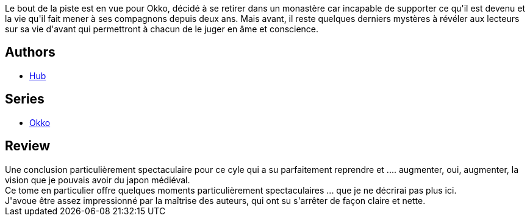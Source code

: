 :jbake-type: post
:jbake-status: published
:jbake-title: Okko, Tome 10 : Le cycle du vide II (Okko #10)
:jbake-tags:  combat, démons, famille, japon, mort,_année_2015,_mois_déc.,_note_3,rayon-bd,read
:jbake-date: 2015-12-01
:jbake-depth: ../../
:jbake-uri: goodreads/books/9782756041315.adoc
:jbake-bigImage: https://i.gr-assets.com/images/S/compressed.photo.goodreads.com/books/1447527322l/27829608._SX98_.jpg
:jbake-smallImage: https://i.gr-assets.com/images/S/compressed.photo.goodreads.com/books/1447527322l/27829608._SX50_.jpg
:jbake-source: https://www.goodreads.com/book/show/27829608
:jbake-style: goodreads goodreads-book

++++
<div class="book-description">
Le bout de la piste est en vue pour Okko, décidé à se retirer dans un monastère car incapable de supporter ce qu'il est devenu et la vie qu'il fait mener à ses compagnons depuis deux ans. Mais avant, il reste quelques derniers mystères à révéler aux lecteurs sur sa vie d'avant qui permettront à chacun de le juger en âme et conscience.
</div>
++++


## Authors
* link:../authors/1111932.html[Hub]

## Series
* link:../series/Okko.html[Okko]

## Review

++++
Une conclusion particulièrement spectaculaire pour ce cyle qui a su parfaitement reprendre et .... augmenter, oui, augmenter, la vision que je pouvais avoir du japon médiéval.<br/>Ce tome en particulier offre quelques moments particulièrement spectaculaires ... que je ne décrirai pas plus ici.<br/>J'avoue être assez impressionné par la maîtrise des auteurs, qui ont su s'arrêter de façon claire et nette.
++++